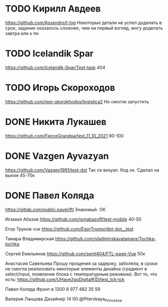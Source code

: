 * TODO Кирилл Авдеев
https://github.com/Assendro/t-log
Некоторые детали не успел доделать в срок, задание оказалось сложнее, чем на первый взгляд, могу доделать завтра или к пн


* TODO Icelandik Spar
https://github.com/Icelandik-Spar/Test-task
404

* TODO Игорь Скороходов
https://github.com/igor-skorokhodov/logistica2
Не смогли запустить 


* DONE Никита Лукашев
https://github.com/FierceGrandpa/test_11_10_2021
90-100

* DONE Vazgen Ayvazyan
https://github.com/Vazgen1991/test-dot
Так се визуал. Код ок. Сделал на вьюхе
45-70к

* DONE Павел Коляда
https://gitlab.com/public.pavel/ftl
Знакомый. ОК 



Исмаил Абазов
https://github.com/ismabazoff/test-mobile
40-50

Егор Трунов vue
https://github.com/EgorTrunov/dot-dot__test

Тамара Владимирская
https://github.com/vladimirskayatamara/Tochka-tochka

Сергей Емельянов
https://github.com/seml404/FTL-page-Vue
50к

Анастасия Савельева
Прошу прощения за задержу, заболела, в сроки не смогла реализовать некоторые элементы дизайна (градиент в select/input, появление блока c температурным режимом). Вот то, что есть:
https://github.com/UHave2goDigitalKID/test_tck-tck


Павел Коляда
Фронт в 1300
8 977 482 35 59

Валерия Ланцова
Дизайнер 14 00
@Piterskaya_Princessa
